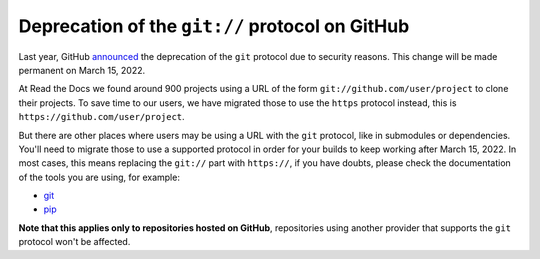 .. post:: February 15, 2022
   :tags: github, git, deprecation
   :author: Santos
   :location: CUE

Deprecation of the ``git://`` protocol on GitHub
================================================

Last year, GitHub announced_ the deprecation of the ``git`` protocol due to security reasons.
This change will be made permanent on March 15, 2022.

.. _announced: https://github.blog/2021-09-01-improving-git-protocol-security-github/

At Read the Docs we found around 900 projects using a URL of the form
``git://github.com/user/project`` to clone their projects.
To save time to our users, we have migrated those to use the ``https`` protocol instead,
this is ``https://github.com/user/project``.

But there are other places where users may be using a URL with the ``git`` protocol,
like in submodules or dependencies. You'll need to migrate those to use a supported
protocol in order for your builds to keep working after March 15, 2022.
In most cases, this means replacing the ``git://`` part with ``https://``,
if you have doubts, please check the documentation of the tools you are using,
for example:

- `git <https://git-scm.com/docs/git-submodule/#Documentation/git-submodule.txt-set-url--ltpathgtltnewurlgt>`__
- `pip <https://pip.pypa.io/en/stable/topics/vcs-support/#git>`__

**Note that this applies only to repositories hosted on GitHub**,
repositories using another provider that supports the ``git`` protocol won't be affected.
